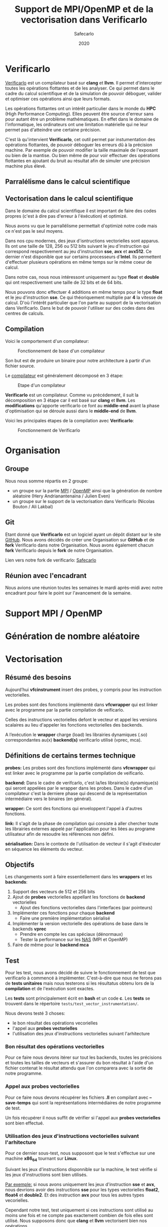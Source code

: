 #+TITLE: Support de MPI/OpenMP et de la vectorisation dans Verificarlo
#+AUTHOR: Safecarlo
#+DATE: 2020

* Verificarlo

  [[https://github.com/verificarlo/verificarlo][Verificarlo]] est un compilateur basé sur *clang* et *llvm*. Il
  permet d'intercepter toutes les opérations flottantes et de les
  analyser. Ce qui permet dans le cadre du calcul scientifique et de
  la simulation de pouvoir déboguer, valider et optimiser ces
  opérations ainsi que leurs formats.

  Les opérations flottantes ont un intérêt particulier dans le monde
  du *HPC* (High Performance Computing). Elles peuvent être source
  d'erreur sans pour autant être un problème mathématiques. En effet
  dans le domaine de l'informatique, les ordinateurs ont une
  limitation matérielle qui ne leur permet pas d'atteindre une
  certaine précision.

  C'est là qu'intervient *Verificarlo*, cet outil permet par
  instumentation des opérations flottantes, de pouvoir déboguer 
  les erreurs dû à la précision machine. Par exemple de pouvoir
  modifier la taille maximale de l'exposant ou bien de la mantise. Ou
  bien même de pour voir effectuer des opérations flottantes en
  ajoutant du bruit au résultat afin de simuler une précision machine
  plus élevé.

** Parralélisme dans le calcul scientifique
** Vectorisation dans le calcul scientifique

   Dans le domaine du calcul scientifique il est important de faire
   des codes propres (c'est à dire pas d'erreur à l'éxécution) et
   optimizé.

   Nous avons vu que le parrallélisme permettait d'optimizé notre code
   mais ce n'est pas le seul moyens.

   Dans nos cpu modernes, des jeux d'isntructions vectorielles sont
   apparus. Ils ont une taille de 128, 256 ou 512 bits suivant le jeu
   d'instruction qui correspond respectivement au jeu d'instruction
   *sse*, *avx* et *avx512*. Ce dernier n'est disponible que sur
   certains processeurs d'*Intel*. Ils permettent d'effectuer
   plusieurs opérations en même temps sur le même coeur de calcul.

   Dans notre cas, nous nous intéressont uniquement au type *float* et
   *double* qui ont respectivement une taille de 32 bits et de 64
   bits.

   Nous pouvons donc effectuer 4 additions en même temps pour le type
   *float* et le jeu d'instruction *sse*. Ce qui théoriquement
   multiplie par *4* la vitesse de calcul. D'où l'intérêt particulier
   que l'on parte au support de la vectorisation dans
   Verificarlo. Dans le but de pouvoir l'utiliser sur des codes dans
   des centres de calculs.

** Compilation

   Voici le comportement d'un compilateur:
   
   #+CAPTION: Fonctionnement de base d'un compilateur
   #+NAME: fig:fonctionnement_base_compilateur
   #+ATTR_LATEX: :width 150px
   [[../ressources/compilation.png]]

   Son but est de produire un binaire pour notre architecture à partir
   d'un fichier source.

   Le [[https://sifflez.org/lectures/compil/week1/3-compiler-anatomy.pdf][compilateur]] est généralement décomposé en 3 étape:

   #+CAPTION: Etape d'un compilateur
   #+NAME: fig:etape_compilateur
   #+ATTR_LATEX: :width 250px
   [[../ressources/compiler_step.png]]

   *Verificarlo* est un compilateur. Comme vu précédement, il suit la
   décomposition en 3 étape car il est basé sur *clang* et
   *llvm*. Les *modifications* qu'apporte verificarlo ce font au
   *middle-end* avant la phase d'optimisation qui se déroule aussi
   dans le *middle-end* de *llvm*.

   Voici les principales étapes de la compilation avec *Verificarlo*:

   #+CAPTION: Fonctionnement de Verificarlo
   #+NAME: fig:fonctionnement_de_verificarlo
   #+ATTR_LATEX: :width 250px
   [[../ressources/verificarlo_works.png]]

* Organisation
** Groupe

   Nous nous somme répartis en 2 groupe:
   - un groupe sur la partie [[https://www.mpich.org/][MPI]] / [[https://www.openmp.org/][OpenMP]] ainsi que la génération de
     nombre aléatoire (Hery Andrianantenaina / Julien Even)
   - un groupe sur le support de la vectorisation dans Verificarlo
     (Nicolas Bouton / Ali Lakbal)

** Git

   Etant donné que *Verificarlo* est un logiciel ayant un dépôt
   distant sur le site [[https://github.com][GitHub]]. Nous avons décidés de créer une
   Organisation sur *GitHub* et de *fork* Verificarlo dans notre
   Organisation. Nous avons également chacun *fork* Verificarlo depuis
   le *fork* de notre Organisation.

   Lien vers notre fork de verificarlo: [[https://github.com/Safecarlo/verificarlo/tree/vectorization][Safecarlo]]
   
** Réunion avec l'encadrant

   Nous avions une réunion toutes les semaines le mardi après-midi
   avec notre encadrant pour faire le point sur l'avancement de la
   semaine.

* Support MPI / OpenMP
* Génération de nombre aléatoire
* Vectorisation
** Résumé des besoins

   Aujourd’hui *vfcinstrument* insert des probes, y compris pour les
   instruction vectorielles.

   Les probes sont des fonctions implémenté dans *vfcwrapper* qui
   est linker avec le programme par la partie compilation de veificarlo.

   Celles des instructions vectorielles defont le vecteur et appel les
   versions scalaires au lieu d'appeler les fonctions vectorielles des
   backends.

   A l’exécution le *wrapper* charge (load) les librairies dynamiques (.so)
   correspondantes au(x) *backend(s)* verificarlo utilisé (vprec, mca).

** Définitions de certains termes technique

   *probes:* Les probes sont des fonctions implémenté dans
   *vfcwrapper* qui est linker avec le programme par la partie
   compilation de veificarlo.

   *backend:* Dans le cadre de verifcarlo, c'est la/les librairie(s)
   dynamique(s) qui seront appelées par le wrapper dans les
   probes. Dans le cadre d'un compilateur c'est la derniere phase qui
   descend de la représentation intermédiaire vers le binaires (en
   général).

   *wrapper:* Ce sont des fonctions qui enveloppent l'appel à
   d'autres fonctions.

   *link:* Il s'agit de la phase de compilation qui consiste à aller
   chercher toute les librairies externes appelé par l'application
   pour les liées au programe utilisateur afin de resoudre les
   références non défini.

   *sérialisation:* Dans le contexte de l'utilisation de vecteur il
   s'agit d'éxécuter en séquence les éléments du vecteur.

** Objectifs
   
   Les changements sont à faire essentiellement dans les *wrappers* et
   les *backends*:

   1. Support des vecteurs de 512 et 256 bits
   2. Ajout de *probes* vectorielles appellant les fonctions de
      *backend* vectorielles
      - Ajout des fonctions vectorielles dans l'interfaces (par
        pointeurs)
   3. Implémenter ces fonctions pour chaque *backend*
      - Faire une première implémentation sérialisé
   4. Implémenter la version vectorielle des opérations de base dans
      le backends *vprec*
      - Prendre en compte les cas spéciaux (dénormaux)
      - Tester la performance sur les [[https://www.nas.nasa.gov/publications/npb.html][NAS]] (MPI et OpenMP)
   5. Faire de même pour le *backend mca*

** Test

   Pour les test, nous avons décidé de suivre le fonctionnement de
   test que verificarlo à commencé à implémenter. C'est-à-dire que
   nous ne ferons pas de *tests unitaires* mais nous testerons si les
   résultatus obtenu lors de la *compilation* et de l'exécution sont
   exactes.

   Les *tests* sont principalement écrit en *bash* et un code
   *c*. Les *tests* se trouvent dans le répertoire
   =tests/test_vector_instrumentation/=. 

   Nous devons testé 3 choses:
   - le bon résultat des opérations vecorielles
   - l'appel aux *probes vectorielles*
   - l'utilisation des jeux d'instructions vectorielles suivant l'arhitecture

*** Bon résultat des opérations vectorielles

    Pour ce faire nous devons itérer sur tout les backends, toutes les
    précisions et toutes les tailles de vecteurs et s'assurer du bon
    résultat à l'aide d'un fichier contenat le résultat attendu que
    l'on comparera avec la sortie de notre programme.

*** Appel aux probes vectorielles

    Pour ce faire nous devons récupérer les fichiers *.ll* en
    compilant avec *--save-temps* qui sont la représentations
    intermédiaires de notre programme de test.

    Un fois récupérer il nous suffit de vérifier si l'appel aux
    *probes vectorielles* sont bien effectué.

*** Utilisation des jeux d'instructions vectorielles suivant l'arhitecture

    Pour ce dernier sous-test, nous supposont que le test s'effectue
    sur une machine *x86_64* tournant sur *Linux*.

    Suivant les jeux d'instructions disponnible sur la machine, le
    test vérifie si les jeux d'instructions sont bien utilisés.

    _Par exemple:_ si nous avons uniquement les jeux d'instruction
    *sse* et *avx*, nous devrions avoir des instructions *sse* pour
    les types vectorielles *float2*, *float4* et *double2*. Et des
    instruction *avx* pour tous les autres types vecorielles.

    Cependant notre test, test uniquement si ces instructions sont
    utilisé au moins une fois et ne compte pas exactement combien de
    fois elles sont utilisé. Nous supposons donc que *clang* et *llvm*
    vectorisent bien nos opérations.

** Support des vecteurs 512 / 256 bits

   Les vecteurs 512 / 256 bits était déjà supporté.

   Verificarlo utilise les types vectorielles de [[https://clang.llvm.org/docs/LanguageExtensions.html#vectors-and-extended-vectors][clang]].

** Ajout de probes vectorielles

   Les probes vectorielles était déjà implémenté mais appelais les
   probes scalaires.

   Nous avons donc dû modifié les probes en appelant les fonctions
   vectorielles des backends.

   De plus nous avons factorisé la macro qui permet de définir les
   probes vecorielles en *1* macro au lieu de *4* (une pour chaque
   taille) en passant la taille en paramètre.

** Ajout des fonctions vectorielles dans l'interface

   Il nous faut d'abord identifier quelle est l'interface et où la
   trouver. Nous avons facilement trouver où et comment la
   modifier. L'interface se trouve dans le fichier
   *src/common/inteflop.h*.

   Nous avons décidé de mettre la taille en argument pour évité de
   faire une fonction pour chaque taille en plus d'une fonction pour
   chaque opération et pour chaque précision. Ce qui nous fait un
   total de 8 fonctions à ajouté au lieu de 32.

   Comme nous passons la taille en argument, il faudra testé la
   taille pour permettre à clang d'effectuer une opération vectorielle
   en castant notre tableau dans le bon type vectorielles de clang.

   Par exemple si nous avons une opération flottante avec une
   précision *double*, avec l'opération *add* et un taille de vecteur
   de *4* nous devrons faire l'instruction suivante:

#+BEGIN_SRC c

(*(double4 *)c) = (*(double4 *)a) + (*(double4 *)b);

#+END_SRC

   En ce qui concerne le type des opérandes, nous avons décidé de
   casté le type vectorielles en son pointeur sur sa
   précision. Reprenons l'exemple ci-dessus, pour un type *double4*
   nous le casterons sont pointeur en un pointeur de *double*.

   _Règle:_ adr precision##size -> adr precision

   Nous pouvons faire cela car lors de la définitions des types
   vectorielles, il est précisé qu'un type *precision##size* est de type
   *precission*.

** Fonctions vectorielles en mode scalaire dans les *backends*

   Pour les fonctions *vectorielles* en mode scalaire, il suffit de
   prendre le code des fonctions *scalaires* et de faire un boucle sur
   chaque élément du tableau. Ceci est applicable pour tout les
   *backends*.

** Fonctions vectorielles en mode vectorielles dans les *backends*
*** Backend ieee

    Pour le *backend* ieee, il n'y pas de traitement particulier sur
    les opérations. Le *backend* effectue l'opération et la debug.

    Pour vectorisé l'opération comme di précedement il faut recasté le
    pointeur de la *precision* flottante en type vectorielles de
    clang. Pour cela nous avons créer une macro c qui nous le
    permet. Le seul désavantage est que l'on effectue un branchement à
    cause de la condition.

    Pour la fonction de debuggage, elle est essentiellement composé de
    sortie standart ou dans un fichier ce qui n'est pas
    vectorisable. Donc nous avons laisser la boucle qui appelle la
    fonction de debug pour chaque élément du tableau.

*** backend vprec
*** Backend mca
** Vérification si au moins un backend utilisé implémente les opérations vectorielles

   Pour l'instant seul les backends *ieee*, *vprec* et *mca* ont été
   modifié et implémente les opérations vectorielles de façons
   scalaire ou vectorielles.

   Pour les autres backends, la version scalaire n'est même pas
   implémenté.

   Comme pour les opérations scalaires, nous avons ajoutés dans la
   fonctions d'initialisations des *probes* le fait de vérifier si au
   moins un *backend* utilisé implémente les opérations vectorielles.

   Ceci bloque tout les backends qui ne les implémentent pas. Mais une
   sérialisation peut très vite être faites.
